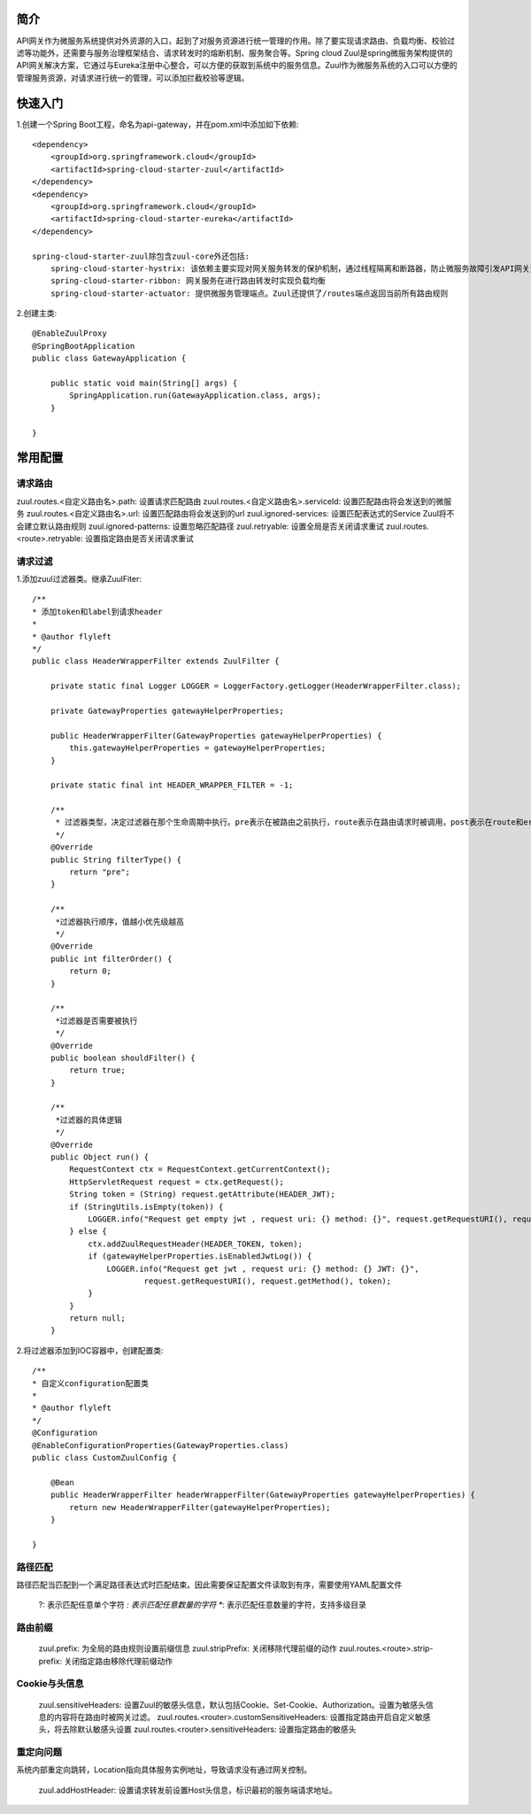 简介
======================================

API网关作为微服务系统提供对外资源的入口，起到了对服务资源进行统一管理的作用。除了要实现请求路由、负载均衡、校验过滤等功能外，还需要与服务治理框架结合、请求转发时的熔断机制、服务聚合等。Spring cloud Zuul是spring微服务架构提供的API网关解决方案，它通过与Eureka注册中心整合，可以方便的获取到系统中的服务信息。Zuul作为微服务系统的入口可以方便的管理服务资源，对请求进行统一的管理，可以添加拦截校验等逻辑。

快速入门
======================================
.. image:: ./image/zuul.jpeg

1.创建一个Spring Boot工程，命名为api-gateway，并在pom.xml中添加如下依赖::

    <dependency>
        <groupId>org.springframework.cloud</groupId>
        <artifactId>spring-cloud-starter-zuul</artifactId>
    </dependency>
    <dependency>
        <groupId>org.springframework.cloud</groupId>
        <artifactId>spring-cloud-starter-eureka</artifactId>
    </dependency>

    spring-cloud-starter-zuul除包含zuul-core外还包括:
        spring-cloud-starter-hystrix: 该依赖主要实现对网关服务转发的保护机制，通过线程隔离和断路器，防止微服务故障引发API网关资源无法释放。
        spring-cloud-starter-ribbon: 网关服务在进行路由转发时实现负载均衡
        spring-cloud-starter-actuator: 提供微服务管理端点。Zuul还提供了/routes端点返回当前所有路由规则

2.创建主类::

    @EnableZuulProxy
    @SpringBootApplication
    public class GatewayApplication {

        public static void main(String[] args) {
            SpringApplication.run(GatewayApplication.class, args);
        }

    }

常用配置
========================================

请求路由
----------------------------------------

zuul.routes.<自定义路由名>.path: 设置请求匹配路由
zuul.routes.<自定义路由名>.serviceId: 设置匹配路由将会发送到的微服务
zuul.routes.<自定义路由名>.url: 设置匹配路由将会发送到的url
zuul.ignored-services: 设置匹配表达式的Service Zuul将不会建立默认路由规则
zuul.ignored-patterns: 设置忽略匹配路径
zuul.retryable: 设置全局是否关闭请求重试
zuul.routes.<route>.retryable: 设置指定路由是否关闭请求重试

请求过滤
-----------------------------------------

1.添加zuul过滤器类。继承ZuulFiter::

    /**
    * 添加token和label到请求header
    *
    * @author flyleft
    */
    public class HeaderWrapperFilter extends ZuulFilter {

        private static final Logger LOGGER = LoggerFactory.getLogger(HeaderWrapperFilter.class);

        private GatewayProperties gatewayHelperProperties;

        public HeaderWrapperFilter(GatewayProperties gatewayHelperProperties) {
            this.gatewayHelperProperties = gatewayHelperProperties;
        }

        private static final int HEADER_WRAPPER_FILTER = -1;

        /**
         * 过滤器类型，决定过滤器在那个生命周期中执行。pre表示在被路由之前执行，route表示在路由请求时被调用，post表示在route和error过滤器之后被调用，error表示处理请求发生错误时被调用
         */
        @Override
        public String filterType() {
            return "pre";
        }

        /**
         *过滤器执行顺序，值越小优先级越高
         */
        @Override
        public int filterOrder() {
            return 0;
        }

        /**
         *过滤器是否需要被执行
         */
        @Override
        public boolean shouldFilter() {
            return true;
        }

        /**
         *过滤器的具体逻辑
         */
        @Override
        public Object run() {
            RequestContext ctx = RequestContext.getCurrentContext();
            HttpServletRequest request = ctx.getRequest();
            String token = (String) request.getAttribute(HEADER_JWT);
            if (StringUtils.isEmpty(token)) {
                LOGGER.info("Request get empty jwt , request uri: {} method: {}", request.getRequestURI(), request.getMethod());
            } else {
                ctx.addZuulRequestHeader(HEADER_TOKEN, token);
                if (gatewayHelperProperties.isEnabledJwtLog()) {
                    LOGGER.info("Request get jwt , request uri: {} method: {} JWT: {}",
                            request.getRequestURI(), request.getMethod(), token);
                }
            }
            return null;
        }

2.将过滤器添加到IOC容器中，创建配置类::

    /**
    * 自定义configuration配置类
    *
    * @author flyleft
    */
    @Configuration
    @EnableConfigurationProperties(GatewayProperties.class)
    public class CustomZuulConfig {

        @Bean
        public HeaderWrapperFilter headerWrapperFilter(GatewayProperties gatewayHelperProperties) {
            return new HeaderWrapperFilter(gatewayHelperProperties);
        }
            
    }

路径匹配
------------------------------------------------

路径匹配当匹配到一个满足路径表达式时匹配结束。因此需要保证配置文件读取到有序，需要使用YAML配置文件

    ?: 表示匹配任意单个字符
    *: 表示匹配任意数量的字符
    **: 表示匹配任意数量的字符，支持多级目录

路由前缀
-------------------------------------------------

    zuul.prefix: 为全局的路由规则设置前缀信息
    zuul.stripPrefix: 关闭移除代理前缀的动作
    zuul.routes.<route>.strip-prefix: 关闭指定路由移除代理前缀动作

Cookie与头信息
--------------------------------------------------
    
    zuul.sensitiveHeaders: 设置Zuul的敏感头信息，默认包括Cookie、Set-Cookie、Authorization。设置为敏感头信息的内容将在路由时被网关过滤。
    zuul.routes.<router>.customSensitiveHeaders: 设置指定路由开启自定义敏感头，将去除默认敏感头设置
    zuul.routes.<router>.sensitiveHeaders: 设置指定路由的敏感头

重定向问题
---------------------------------------------------

系统内部重定向跳转，Location指向具体服务实例地址，导致请求没有通过网关控制。

    zuul.addHostHeader: 设置请求转发前设置Host头信息，标识最初的服务端请求地址。



